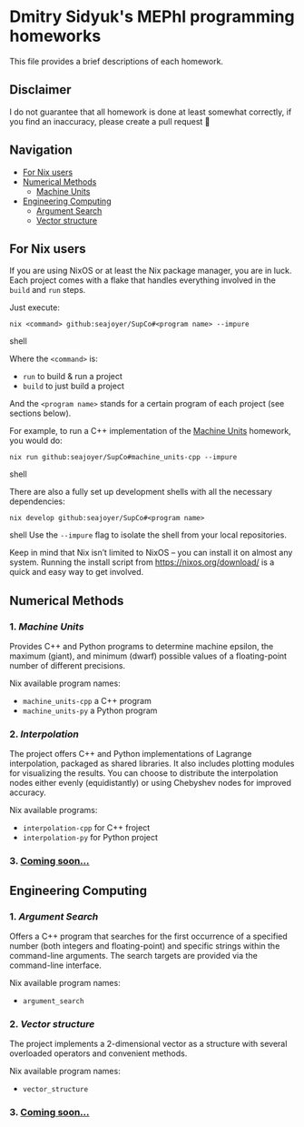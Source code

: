 * Dmitry Sidyuk's MEPhI programming homeworks

This file provides a brief descriptions of each homework.

** Disclaimer

I do not guarantee that all homework is done at least somewhat correctly, if you find an inaccuracy, please create a pull request 🫶

** Navigation
- [[#for-nix-users][For Nix users]]
- [[#numerical-methods][Numerical Methods]]
  - [[#1-machine-units][Machine Units]]
- [[#engineering-computing][Engineering Computing]]
  - [[#1-argument-search][Argument Search]]
  - [[#2-vector-structure][Vector structure]]

** For Nix users

If you are using NixOS or at least the Nix package manager, you are in luck. Each project comes with a flake that handles everything involved in the ~build~ and ~run~ steps.

Just execute:

#+begin_src shell
nix <command> github:seajoyer/SupCo#<program name> --impure
#+end_src shell

Where the ~<command>~ is:

- ~run~ to build & run a project
- ~build~ to just build a project

And the ~<program name>~ stands for a certain program of each project (see sections below).

For example, to run a C++ implementation of the [[#1-machine-units][Machine Units]] homework, you would do:
#+begin_src shell
nix run github:seajoyer/SupCo#machine_units-cpp --impure
#+end_src shell

There are also a fully set up development shells with all the necessary dependencies:
#+begin_src shell
nix develop github:seajoyer/SupCo#<program name>
#+end_src shell
Use the ~--impure~ flag to isolate the shell from your local repositories.

Keep in mind that Nix isn’t limited to NixOS -- you can install it on almost any system. Running the install script from https://nixos.org/download/ is a quick and easy way to get involved.

** Numerical Methods

*** 1. [[Machine_units][Machine Units]]

Provides C++ and Python programs to determine machine epsilon, the maximum (giant), and minimum (dwarf) possible values of a floating-point number of different precisions.

Nix available program names:
- ~machine_units-cpp~ a C++ program
- ~machine_units-py~ a Python program

*** 2. [[Interpolation][Interpolation]]

The project offers C++ and Python implementations of Lagrange interpolation, packaged as shared libraries. It also includes plotting modules for visualizing the results. You can choose to distribute the interpolation nodes either evenly (equidistantly) or using Chebyshev nodes for improved accuracy.

Nix available programs:
- ~interpolation-cpp~ for C++ froject
- ~interpolation-py~ for Python project

*** 3. [[https://www.youtube.com/watch?v=dQw4w9WgXcQ][Coming soon...]]

** Engineering Computing

*** 1. [[Argument_search][Argument Search]]

Offers a C++ program that searches for the first occurrence of a specified number (both integers and floating-point) and specific strings within the command-line arguments. The search targets are provided via the command-line interface.

Nix available program names:
- ~argument_search~

*** 2. [[Vector_structure][Vector structure]]

The project implements a 2-dimensional vector as a structure with several overloaded operators and convenient methods.

Nix available program names:
- ~vector_structure~

*** 3. [[https://www.youtube.com/watch?v=dQw4w9WgXcQ][Coming soon...]]
